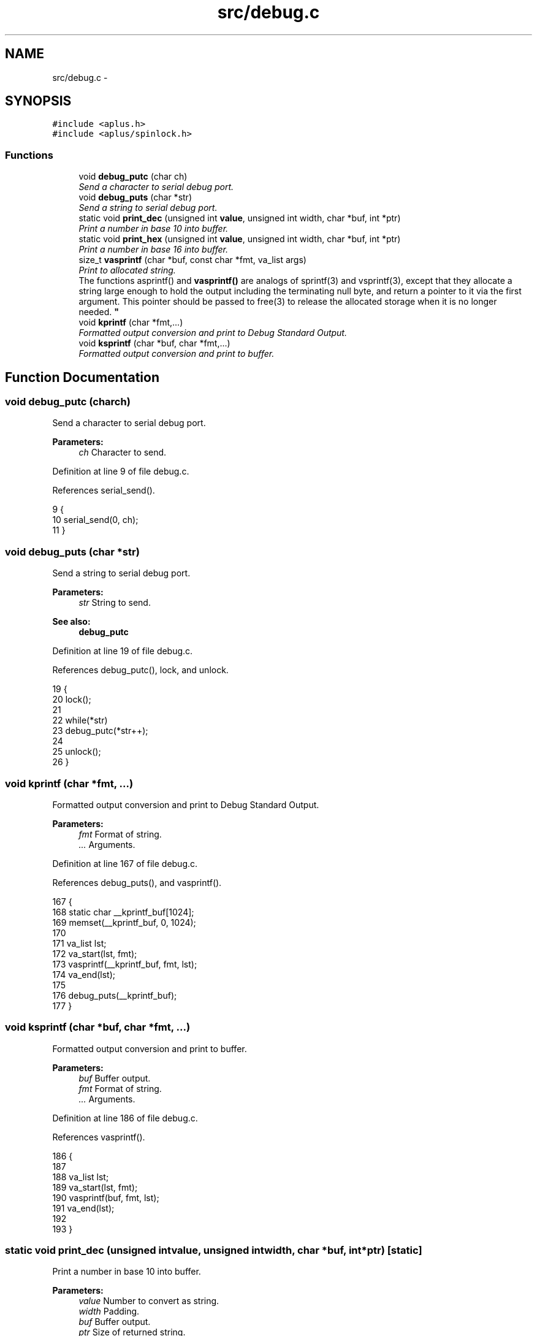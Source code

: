 .TH "src/debug.c" 3 "Wed Nov 12 2014" "Version 0.1" "aPlus" \" -*- nroff -*-
.ad l
.nh
.SH NAME
src/debug.c \- 
.SH SYNOPSIS
.br
.PP
\fC#include <aplus\&.h>\fP
.br
\fC#include <aplus/spinlock\&.h>\fP
.br

.SS "Functions"

.in +1c
.ti -1c
.RI "void \fBdebug_putc\fP (char ch)"
.br
.RI "\fISend a character to serial debug port\&. \fP"
.ti -1c
.RI "void \fBdebug_puts\fP (char *str)"
.br
.RI "\fISend a string to serial debug port\&. \fP"
.ti -1c
.RI "static void \fBprint_dec\fP (unsigned int \fBvalue\fP, unsigned int width, char *buf, int *ptr)"
.br
.RI "\fIPrint a number in base 10 into buffer\&. \fP"
.ti -1c
.RI "static void \fBprint_hex\fP (unsigned int \fBvalue\fP, unsigned int width, char *buf, int *ptr)"
.br
.RI "\fIPrint a number in base 16 into buffer\&. \fP"
.ti -1c
.RI "size_t \fBvasprintf\fP (char *buf, const char *fmt, va_list args)"
.br
.RI "\fIPrint to allocated string\&.
.br
The functions asprintf() and \fBvasprintf()\fP are analogs of sprintf(3) and vsprintf(3), except that they allocate a string large enough to hold the output including the terminating null byte, and return a pointer to it via the first argument\&. This pointer should be passed to free(3) to release the allocated storage when it is no longer needed\&. \fP"
.ti -1c
.RI "void \fBkprintf\fP (char *fmt,\&.\&.\&.)"
.br
.RI "\fIFormatted output conversion and print to Debug Standard Output\&. \fP"
.ti -1c
.RI "void \fBksprintf\fP (char *buf, char *fmt,\&.\&.\&.)"
.br
.RI "\fIFormatted output conversion and print to buffer\&. \fP"
.in -1c
.SH "Function Documentation"
.PP 
.SS "void debug_putc (charch)"

.PP
Send a character to serial debug port\&. 
.PP
\fBParameters:\fP
.RS 4
\fIch\fP Character to send\&. 
.RE
.PP

.PP
Definition at line 9 of file debug\&.c\&.
.PP
References serial_send()\&.
.PP
.nf
9                          {
10     serial_send(0, ch);
11 }
.fi
.SS "void debug_puts (char *str)"

.PP
Send a string to serial debug port\&. 
.PP
\fBParameters:\fP
.RS 4
\fIstr\fP String to send\&. 
.RE
.PP
\fBSee also:\fP
.RS 4
\fBdebug_putc\fP 
.RE
.PP

.PP
Definition at line 19 of file debug\&.c\&.
.PP
References debug_putc(), lock, and unlock\&.
.PP
.nf
19                            {
20     lock();
21     
22     while(*str)
23         debug_putc(*str++);
24     
25     unlock();
26 }
.fi
.SS "void kprintf (char *fmt, \&.\&.\&.)"

.PP
Formatted output conversion and print to Debug Standard Output\&. 
.PP
\fBParameters:\fP
.RS 4
\fIfmt\fP Format of string\&. 
.br
\fI\&.\&.\&.\fP Arguments\&. 
.RE
.PP

.PP
Definition at line 167 of file debug\&.c\&.
.PP
References debug_puts(), and vasprintf()\&.
.PP
.nf
167                              {
168     static char __kprintf_buf[1024];
169     memset(__kprintf_buf, 0, 1024);
170     
171     va_list lst;
172     va_start(lst, fmt);
173     vasprintf(__kprintf_buf, fmt, lst);
174     va_end(lst);
175     
176     debug_puts(__kprintf_buf);
177 }
.fi
.SS "void ksprintf (char *buf, char *fmt, \&.\&.\&.)"

.PP
Formatted output conversion and print to buffer\&. 
.PP
\fBParameters:\fP
.RS 4
\fIbuf\fP Buffer output\&. 
.br
\fIfmt\fP Format of string\&. 
.br
\fI\&.\&.\&.\fP Arguments\&. 
.RE
.PP

.PP
Definition at line 186 of file debug\&.c\&.
.PP
References vasprintf()\&.
.PP
.nf
186                                          {
187     
188     va_list lst;
189     va_start(lst, fmt);
190     vasprintf(buf, fmt, lst);
191     va_end(lst);
192 
193 }
.fi
.SS "static void print_dec (unsigned intvalue, unsigned intwidth, char *buf, int *ptr)\fC [static]\fP"

.PP
Print a number in base 10 into buffer\&. 
.PP
\fBParameters:\fP
.RS 4
\fIvalue\fP Number to convert as string\&. 
.br
\fIwidth\fP Padding\&. 
.br
\fIbuf\fP Buffer output\&. 
.br
\fIptr\fP Size of returned string\&. 
.RE
.PP

.PP
Definition at line 36 of file debug\&.c\&.
.PP
.nf
36                                                                                     {
37     unsigned int n_width = 1;
38     unsigned int i = 9;
39     while (value > i && i < UINT32_MAX) {
40         n_width += 1;
41         i *= 10;
42         i += 9;
43     }
44 
45     int printed = 0;
46     while (n_width + printed < width) {
47         buf[*ptr] = '0';
48         *ptr += 1;
49         printed += 1;
50     }
51 
52     i = n_width;
53     while (i > 0) {
54         unsigned int n = value / 10;
55         int r = value % 10;
56         buf[*ptr + i - 1] = r + '0';
57         i--;
58         value = n;
59     }
60     *ptr += n_width;
61 }
.fi
.SS "static void print_hex (unsigned intvalue, unsigned intwidth, char *buf, int *ptr)\fC [static]\fP"

.PP
Print a number in base 16 into buffer\&. 
.PP
\fBParameters:\fP
.RS 4
\fIvalue\fP Number to convert as string\&. 
.br
\fIwidth\fP Padding\&. 
.br
\fIbuf\fP Buffer output\&. 
.br
\fIptr\fP Size of returned string\&. 
.RE
.PP

.PP
Definition at line 70 of file debug\&.c\&.
.PP
.nf
70                                                                                    {
71     int i = width;
72 
73     if (i == 0) i = 8;
74 
75     unsigned int n_width = 1;
76     unsigned int j = 0x0F;
77     while (value > j && j < UINT32_MAX) {
78         n_width += 1;
79         j *= 0x10;
80         j += 0x0F;
81     }
82 
83     while (i > (int)n_width) {
84         buf[*ptr] = '0';
85         *ptr += 1;
86         i--;
87     }
88 
89     i = (int)n_width;
90     while (i-- > 0) {
91         buf[*ptr] = "0123456789abcdef"[(value>>(i*4))&0xF];
92         *ptr += + 1;
93     }
94 }
.fi
.SS "size_t vasprintf (char *buf, const char *fmt, va_listargs)"

.PP
Print to allocated string\&.
.br
The functions asprintf() and \fBvasprintf()\fP are analogs of sprintf(3) and vsprintf(3), except that they allocate a string large enough to hold the output including the terminating null byte, and return a pointer to it via the first argument\&. This pointer should be passed to free(3) to release the allocated storage when it is no longer needed\&. 
.PP
\fBParameters:\fP
.RS 4
\fIbuf\fP Output buffer just allocated\&. 
.br
\fIfmt\fP Format of string\&. 
.br
\fIargs\fP Arguments\&. 
.RE
.PP
\fBReturns:\fP
.RS 4
When successful, these functions return the number of bytes printed, just like sprintf(3)\&. If memory allocation wasn't possible, or some other error occurs, these functions will return -1, and the contents of strp is undefined\&. 
.RE
.PP

.PP
Definition at line 110 of file debug\&.c\&.
.PP
References print_dec(), and print_hex()\&.
.PP
.nf
110                                                             {
111     int i = 0;
112     char *s;
113     int ptr = 0;
114     int len = strlen(fmt);
115     for ( ; i < len && fmt[i]; ++i) {
116         if (fmt[i] != '%') {
117             buf[ptr++] = fmt[i];
118             continue;
119         }
120         ++i;
121         unsigned int arg_width = 0;
122         while (fmt[i] >= '0' && fmt[i] <= '9') {
123             arg_width *= 10;
124             arg_width += fmt[i] - '0';
125             ++i;
126         }
127         /* fmt[i] == '%' */
128         switch (fmt[i]) {
129             case 's': /* String pointer -> String */
130                 s = (char *)va_arg(args, char *);
131                 if (s == NULL) {
132                     s = "(null)";
133                 }
134                 while (*s) {
135                     buf[ptr++] = *s++;
136                 }
137                 break;
138             case 'c': /* Single character */
139                 buf[ptr++] = (char)va_arg(args, int);
140                 break;
141             case 'x': /* Hexadecimal number */
142                 print_hex((unsigned long)va_arg(args, unsigned long), arg_width, buf, &ptr);
143                 break;
144             case 'd': /* Decimal number */
145                 print_dec((unsigned long)va_arg(args, unsigned long), arg_width, buf, &ptr);
146                 break;
147             case '%': /* Escape */
148                 buf[ptr++] = '%';
149                 break;
150             default: /* Nothing at all, just dump it */
151                 buf[ptr++] = fmt[i];
152                 break;
153         }
154     }
155     /* Ensure the buffer ends in a null */
156     buf[ptr] = '\0';
157     return ptr;
158 
159 }
.fi
.SH "Author"
.PP 
Generated automatically by Doxygen for aPlus from the source code\&.

